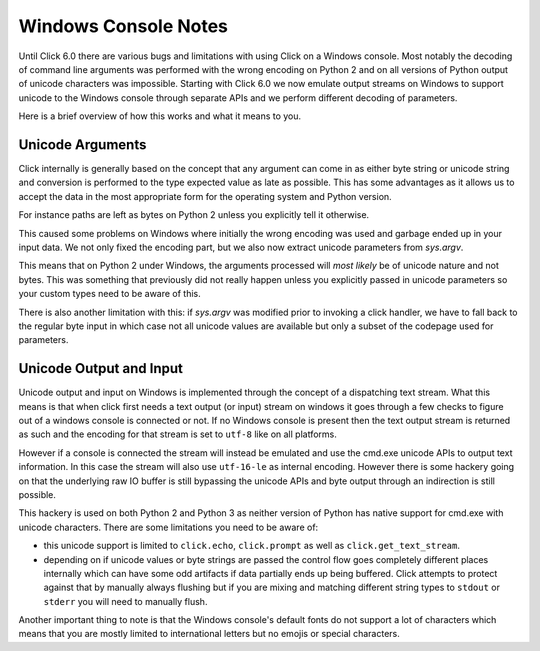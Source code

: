 Windows Console Notes
=====================

.. versionadded:: 6.0

Until Click 6.0 there are various bugs and limitations with using Click on
a Windows console.  Most notably the decoding of command line arguments
was performed with the wrong encoding on Python 2 and on all versions of
Python output of unicode characters was impossible.  Starting with Click
6.0 we now emulate output streams on Windows to support unicode to the
Windows console through separate APIs and we perform different decoding of
parameters.

Here is a brief overview of how this works and what it means to you.

Unicode Arguments
-----------------

Click internally is generally based on the concept that any argument can
come in as either byte string or unicode string and conversion is
performed to the type expected value as late as possible.  This has some
advantages as it allows us to accept the data in the most appropriate form
for the operating system and Python version.

For instance paths are left as bytes on Python 2 unless you explicitly
tell it otherwise.

This caused some problems on Windows where initially the wrong encoding
was used and garbage ended up in your input data.  We not only fixed the
encoding part, but we also now extract unicode parameters from `sys.argv`.

This means that on Python 2 under Windows, the arguments processed will
*most likely* be of unicode nature and not bytes.  This was something that
previously did not really happen unless you explicitly passed in unicode
parameters so your custom types need to be aware of this.

There is also another limitation with this: if `sys.argv` was modified
prior to invoking a click handler, we have to fall back to the regular
byte input in which case not all unicode values are available but only a
subset of the codepage used for parameters.

Unicode Output and Input
------------------------

Unicode output and input on Windows is implemented through the concept of
a dispatching text stream.  What this means is that when click first needs
a text output (or input) stream on windows it goes through a few checks to
figure out of a windows console is connected or not.  If no Windows
console is present then the text output stream is returned as such and the
encoding for that stream is set to ``utf-8`` like on all platforms.

However if a console is connected the stream will instead be emulated and
use the cmd.exe unicode APIs to output text information.  In this case the
stream will also use ``utf-16-le`` as internal encoding.  However there is
some hackery going on that the underlying raw IO buffer is still bypassing
the unicode APIs and byte output through an indirection is still possible.

This hackery is used on both Python 2 and Python 3 as neither version of
Python has native support for cmd.exe with unicode characters.  There are
some limitations you need to be aware of:

*   this unicode support is limited to ``click.echo``, ``click.prompt`` as
    well as ``click.get_text_stream``.
*   depending on if unicode values or byte strings are passed the control
    flow goes completely different places internally which can have some
    odd artifacts if data partially ends up being buffered.  Click
    attempts to protect against that by manually always flushing but if
    you are mixing and matching different string types to ``stdout`` or
    ``stderr`` you will need to manually flush.

Another important thing to note is that the Windows console's default
fonts do not support a lot of characters which means that you are mostly
limited to international letters but no emojis or special characters.
